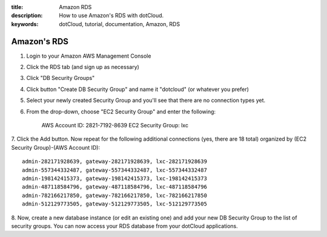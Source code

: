 :title: Amazon RDS
:description: How to use Amazon's RDS with dotCloud.
:keywords: dotCloud, tutorial, documentation, Amazon, RDS

Amazon's RDS
============

1. Login to your Amazon AWS Management Console

2. Click the RDS tab (and sign up as necessary)

3. Click "DB Security Groups"

4. Click button "Create DB Security Group" and name it "dotcloud" (or whatever you prefer)

5. Select your newly created Security Group and you'll see that there are no connection types yet.

6. From the drop-down, choose "EC2 Security Group" and enter the following:

    AWS Account ID: 2821-7192-8639 EC2 Security Group: lxc

7. Click the Add button. Now repeat for the following additional connections
(yes, there are 18 total) organized by (EC2 Security Group)-(AWS Account ID)::

    admin-282171928639, gateway-282171928639, lxc-282171928639
    admin-557344332487, gateway-557344332487, lxc-557344332487
    admin-198142415373, gateway-198142415373, lxc-198142415373
    admin-487118584796, gateway-487118584796, lxc-487118584796
    admin-782166217850, gateway-782166217850, lxc-782166217850
    admin-512129773505, gateway-512129773505, lxc-512129773505

8. Now, create a new database instance (or edit an existing one) and add your
new DB Security Group to the list of security groups. You can now access your
RDS database from your dotCloud applications.
